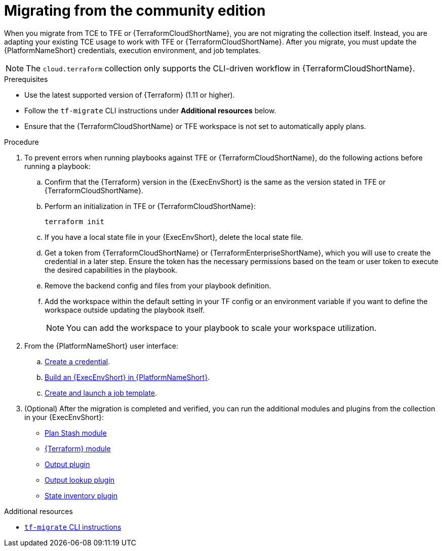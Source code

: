 :_mod-docs-content-type: PROCEDURE

[id="terraform-migrating-from-community"]

= Migrating from the community edition

When you migrate from TCE to TFE or {TerraformCloudShortName}, you are not migrating the collection itself. Instead, you are adapting your existing TCE usage to work with TFE or {TerraformCloudShortName}. After you migrate, you must update the {PlatformNameShort} credentials, execution environment, and job templates.

[NOTE]
====
The `cloud.terraform` collection only supports the CLI-driven workflow in {TerraformCloudShortName}.
====

.Prerequisites

* Use the latest supported version of {Terraform} (1.11 or higher).
* Follow the `tf-migrate` CLI instructions under **Additional resources** below.
* Ensure that the {TerraformCloudShortName} or TFE workspace is not set to automatically apply plans.

.Procedure

. To prevent errors when running playbooks against TFE or {TerraformCloudShortName}, do the following actions before running a playbook:

.. Confirm that the {Terraform} version in the {ExecEnvShort} is the same as the version stated in TFE or {TerraformCloudShortName}.
.. Perform an initialization in TFE or {TerraformCloudShortName}:
+
----
terraform init
----
+
.. If you have a local state file in your {ExecEnvShort}, delete the local state file.
.. Get a token from {TerraformCloudShortName} or {TerraformEnterpriseShortName}, which you will use to create the credential in a later step. Ensure the token has the necessary permissions based on the team or user token to execute the desired capabilities in the playbook.
.. Remove the backend config and files from your playbook definition.
.. Add the workspace within the default setting in your TF config or an environment variable if you want to define the workspace outside updating the playbook itself.
+
[NOTE]
====
You can add the workspace to your playbook to scale your workspace utilization.
====
+
. From the {PlatformNameShort} user interface:
.. link:{URLHashiGuide}/terraform-integrating-from-aap#terraform-creating-credential[Create a credential].
.. link:{URLHashiGuide}/terraform-integrating-from-aap#terraform-building-execution-environment[Build an {ExecEnvShort} in {PlatformNameShort}].
.. link:{URLHashiGuide}/terraform-integrating-from-aap#terraform-creating-launching-job-template[Create and launch a job template].

. (Optional) After the migration is completed and verified, you can run the additional modules and plugins from the collection in your {ExecEnvShort}:

* link:https://console.redhat.com/ansible/automation-hub/repo/published/cloud/terraform/content/module/plan_stash/[Plan Stash module]
* link:https://console.redhat.com/ansible/automation-hub/repo/published/cloud/terraform/content/module/terraform/[{Terraform} module]
* link:https://console.redhat.com/ansible/automation-hub/repo/published/cloud/terraform/content/module/terraform_output/[Output plugin]
* link:https://console.redhat.com/ansible/automation-hub/repo/published/cloud/terraform/content/lookup/tf_output/[Output lookup plugin]
* link:https://console.redhat.com/ansible/automation-hub/repo/published/cloud/terraform/content/inventory/terraform_state/[State inventory plugin]

.Additional resources
* link:https://developer.hashicorp.com/terraform/cloud-docs/migrate/tf-migrate[`tf-migrate` CLI instructions]
